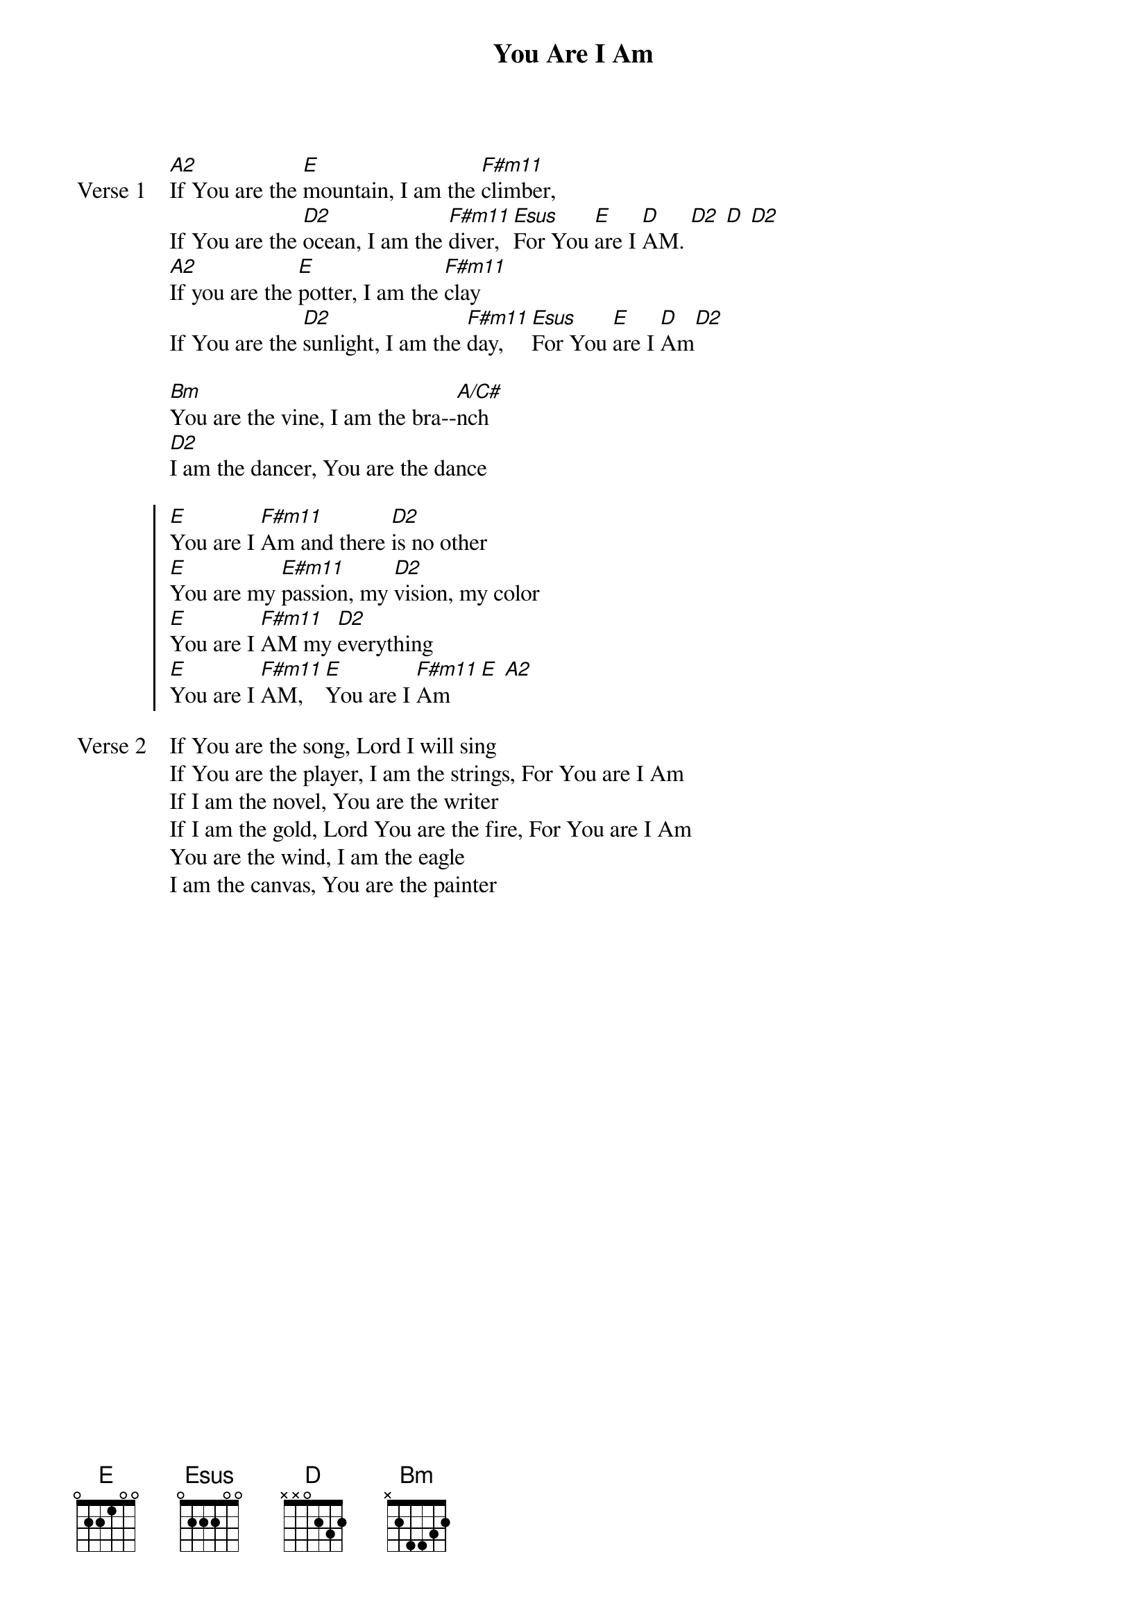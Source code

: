 {title: You Are I Am}
{artist: Darrell Evans}
{key: A}

{start_of_verse: Verse 1}
[A2]If You are the [E]mountain, I am the [F#m11]climber,
If You are the [D2]ocean, I am the [F#m11]diver, [Esus]For You [E]are I [D]AM. [D2] [D] [D2]
[A2]If you are the [E]potter, I am the [F#m11]clay
If You are the [D2]sunlight, I am the [F#m11]day, [Esus]For You [E]are I [D]Am[D2]
{end_of_verse}

{start_of_bridge}
[Bm]You are the vine, I am the bra--[A/C#]nch
[D2]I am the dancer, You are the dance
{end_of_bridge}

{start_of_chorus}
[E]You are I [F#m11]Am and there [D2]is no other
[E]You are my [E#m11]passion, my [D2]vision, my color
[E]You are I [F#m11]AM my [D2]everything
[E]You are I [F#m11]AM, [E]You are I [F#m11]Am [E] [A2]
{end_of_chorus}

{start_of_verse: Verse 2}
If You are the song, Lord I will sing
If You are the player, I am the strings, For You are I Am
If I am the novel, You are the writer
If I am the gold, Lord You are the fire, For You are I Am
You are the wind, I am the eagle
I am the canvas, You are the painter
{end_of_verse}
